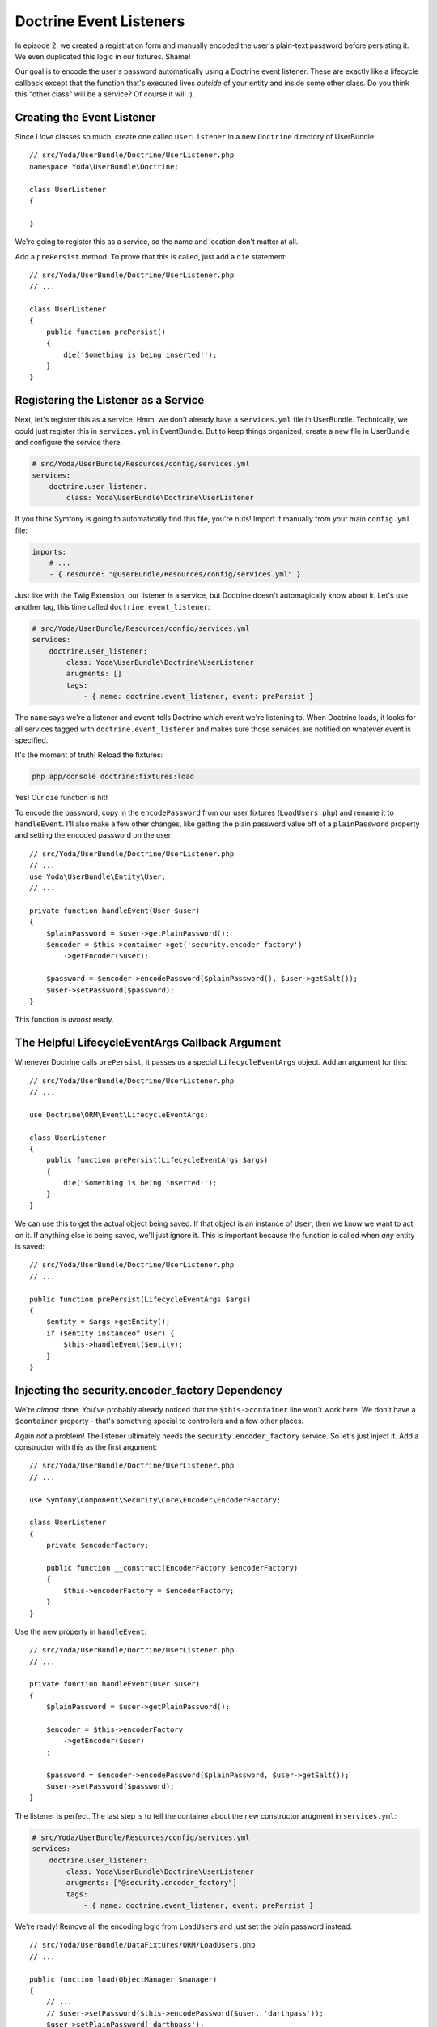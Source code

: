 Doctrine Event Listeners
========================

In episode 2, we created a registration form and manually encoded the user's
plain-text password before persisting it. We even duplicated this logic
in our fixtures. Shame!

Our goal is to encode the user's password automatically using a Doctrine
event listener. These are exactly like a lifecycle callback except that the
function that's executed lives *outside* of your entity and inside some other
class. Do you think this "other class" will be a service? Of course it will :).

Creating the Event Listener
---------------------------

Since I *love* classes so much, create one called ``UserListener`` in a new
``Doctrine`` directory of UserBundle::

    // src/Yoda/UserBundle/Doctrine/UserListener.php
    namespace Yoda\UserBundle\Doctrine;

    class UserListener
    {

    }

We're going to register this as a service, so the name and location don't
matter at all.

Add a ``prePersist`` method. To prove that this is called, just add a ``die``
statement::

    // src/Yoda/UserBundle/Doctrine/UserListener.php
    // ...

    class UserListener
    {
        public function prePersist()
        {
            die('Something is being inserted!');
        }
    }

Registering the Listener as a Service
-------------------------------------

Next, let's register this as a service. Hmm, we don't already have a ``services.yml``
file in UserBundle. Technically, we could just register this in ``services.yml``
in EventBundle. But to keep things organized, create a new file in UserBundle
and configure the service there.

.. code-block:: yaml

    # src/Yoda/UserBundle/Resources/config/services.yml
    services:
        doctrine.user_listener:
            class: Yoda\UserBundle\Doctrine\UserListener

If you think Symfony is going to automatically find this file, you're
nuts! Import it manually from your main ``config.yml`` file:

.. code-block:: yaml

    imports:
        # ...
        - { resource: "@UserBundle/Resources/config/services.yml" }

Just like with the Twig Extension, our listener *is* a service, but Doctrine
doesn't automagically know about it. Let's use another tag, this time called
``doctrine.event_listener``:

.. code-block:: yaml

    # src/Yoda/UserBundle/Resources/config/services.yml
    services:
        doctrine.user_listener:
            class: Yoda\UserBundle\Doctrine\UserListener
            arugments: []
            tags:
                - { name: doctrine.event_listener, event: prePersist }

The ``name`` says we're a listener and ``event`` tells Doctrine *which* event
we're listening to. When Doctrine loads, it looks for all services tagged
with ``doctrine.event_listener`` and makes sure those services are notified
on whatever event is specified.

It's the moment of truth! Reload the fixtures:

.. code-block:: bash

    php app/console doctrine:fixtures:load

Yes! Our ``die`` function is hit! 

To encode the password, copy in the ``encodePassword`` from our user fixtures
(``LoadUsers.php``) and rename it to ``handleEvent``. I'll also make a few
other changes, like getting the plain password value off of a ``plainPassword``
property and setting the encoded password on the user::

    // src/Yoda/UserBundle/Doctrine/UserListener.php
    // ...
    use Yoda\UserBundle\Entity\User;
    // ...

    private function handleEvent(User $user)
    {
        $plainPassword = $user->getPlainPassword();
        $encoder = $this->container->get('security.encoder_factory')
            ->getEncoder($user);
        
        $password = $encoder->encodePassword($plainPassword(), $user->getSalt());
        $user->setPassword($password);
    }

This function is *almost* ready.

The Helpful LifecycleEventArgs Callback Argument
------------------------------------------------

Whenever Doctrine calls ``prePersist``, it passes us a special ``LifecycleEventArgs``
object. Add an argument for this::

    // src/Yoda/UserBundle/Doctrine/UserListener.php
    // ...

    use Doctrine\ORM\Event\LifecycleEventArgs;
    
    class UserListener
    {
        public function prePersist(LifecycleEventArgs $args)
        {
            die('Something is being inserted!');
        }
    }

We can use this to get the actual object being saved. If that object is an
instance of ``User``, then we know we want to act on it. If anything else
is being saved, we'll just ignore it. This is important because the function
is called when *any* entity is saved::

    // src/Yoda/UserBundle/Doctrine/UserListener.php
    // ...

    public function prePersist(LifecycleEventArgs $args)
    {
        $entity = $args->getEntity();
        if ($entity instanceof User) {
            $this->handleEvent($entity);
        }
    }

Injecting the security.encoder_factory Dependency
-------------------------------------------------

We're *almost* done. You've probably already noticed that the ``$this->container``
line won't work here. We don't have a ``$container`` property - that's something
special to controllers and a few other places.

Again *not* a problem! The listener ultimately needs the ``security.encoder_factory``
service. So let's just inject it. Add a constructor with this as the first
argument::

    // src/Yoda/UserBundle/Doctrine/UserListener.php
    // ...
    
    use Symfony\Component\Security\Core\Encoder\EncoderFactory;
    
    class UserListener
    {
        private $encoderFactory;

        public function __construct(EncoderFactory $encoderFactory)
        {
            $this->encoderFactory = $encoderFactory;
        }
    }

Use the new property in ``handleEvent``::

    // src/Yoda/UserBundle/Doctrine/UserListener.php
    // ...

    private function handleEvent(User $user)
    {
        $plainPassword = $user->getPlainPassword();

        $encoder = $this->encoderFactory
            ->getEncoder($user)
        ;

        $password = $encoder->encodePassword($plainPassword, $user->getSalt());
        $user->setPassword($password);
    }

The listener is perfect. The last step is to tell the container about the
new constructor arugment in ``services.yml``:

.. code-block:: yaml

    # src/Yoda/UserBundle/Resources/config/services.yml
    services:
        doctrine.user_listener:
            class: Yoda\UserBundle\Doctrine\UserListener
            arugments: ["@security.encoder_factory"]
            tags:
                - { name: doctrine.event_listener, event: prePersist }

We're ready! Remove all the encoding logic from ``LoadUsers`` and just set
the plain password instead::

    // src/Yoda/UserBundle/DataFixtures/ORM/LoadUsers.php
    // ...

    public function load(ObjectManager $manager)
    {
        // ...
        // $user->setPassword($this->encodePassword($user, 'darthpass'));
        $user->setPlainPassword('darthpass');

        // ...
        // $admin->setPassword($this->encodePassword($admin, 'waynepass'));
        $user->setPlainPassword('waynepass');
    }

Reload the fixtures again!

.. code-block:: bash

    php app/console doctrine:fixtures:load

Woh, no errors! Ok, let's login. Hey, that works too!  As long as a new ``User``
has a ``plainPassword``, our listener will automatically handle the encoding
work for us. With this in place, remove the encoding logic from ``RegisterController``.

.. _`lifecycle callbacks`: http://docs.doctrine-project.org/en/latest/reference/events.html#lifecycle-callbacks
